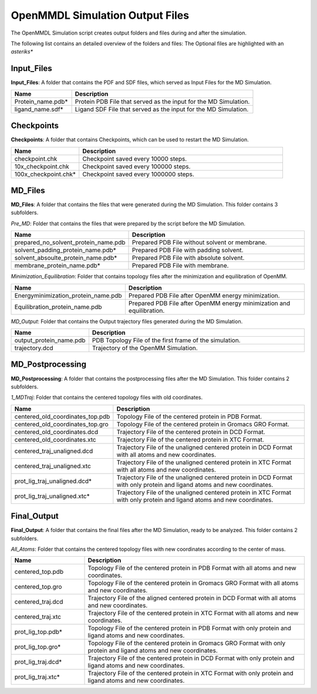 **OpenMMDL Simulation Output Files**
=================================

The OpenMMDL Simulation script creates output folders and files during and after the simulation.

The following list contains an detailed overview of the folders and files:
The Optional files are highlighted with an *asteriks**

Input_Files
------------------------------
**Input_Files**: A folder that contains the PDF and SDF files, which served as Input Files for the MD Simulation.



.. list-table::
   :header-rows: 1
   :widths: 25 75

   * - Name
     - Description
   * - Protein_name.pdb*
     - Protein PDB File that served as the input for the MD Simulation.
   * - ligand_name.sdf*
     - Ligand SDF File that served as the input for the MD Simulation.

Checkpoints
------------------------------

**Checkpoints**: A folder that contains Checkpoints, which can be used to restart the MD Simulation.


.. list-table::
   :header-rows: 1
   :widths: 25 75

   * - Name
     - Description
   * - checkpoint.chk
     - Checkpoint saved every 10000 steps.
   * - 10x_checkpoint.chk
     - Checkpoint saved every 100000 steps.
   * - 100x_checkpoint.chk*
     - Checkpoint saved every 1000000 steps.

MD_Files
------------------------------
**MD_Files**: A folder that contains the files that were generated during the MD Simulation. This folder contains 3 subfolders.

*Pre_MD*: Folder that contains the files that were prepared by the script before the MD Simulation.

.. list-table::
   :header-rows: 1
   :widths: 25 75

   * - Name
     - Description
   * - prepared_no_solvent_protein_name.pdb
     - Prepared PDB File without solvent or membrane.
   * - solvent_padding_protein_name.pdb*
     - Prepared PDB File with padding solvent.
   * - solvent_absoulte_protein_name.pdb*
     - Prepared PDB File with absolute solvent.
   * - membrane_protein_name.pdb*
     - Prepared PDB File with membrane.

*Minimization_Equilibration*: Folder that contains topology files after the minimization and equilibration of OpenMM.

.. list-table::
   :header-rows: 1
   :widths: 25 75

   * - Name
     - Description
   * - Energyminimization_protein_name.pdb
     - Prepared PDB File after OpenMM energy minimization.
   * - Equilibration_protein_name.pdb
     - Prepared PDB File after OpenMM energy minimization and equilibration.

*MD_Output*: Folder that contains the Output trajectory files generated during the MD Simulation.


.. list-table::
   :header-rows: 1
   :widths: 25 75

   * - Name
     - Description
   * - output_protein_name.pdb
     - PDB Topology File of the first frame of the simulation.
   * - trajectory.dcd
     - Trajectory of the OpenMM Simulation.


MD_Postprocessing
------------------------------
**MD_Postprocessing**: A folder that contains the postprocessing files after the MD Simulation. This folder contains 2 subfolders.

*1_MDTraj*: Folder that contains the centered topology files with old coordinates.


.. list-table::
   :header-rows: 1
   :widths: 25 75

   * - Name
     - Description
   * - centered_old_coordinates_top.pdb
     - Topology File of the centered protein in PDB Format.
   * - centered_old_coordinates_top.gro
     - Topology File of the centered protein in Gromacs GRO Format.
   * - centered_old_coordinates.dcd
     - Trajectory File of the centered protein in DCD Format.
   * - centered_old_coordinates.xtc
     - Trajectory File of the centered protein in XTC Format.
   * - centered_traj_unaligned.dcd
     - Trajectory File of the unaligned centered protein in DCD Format with all atoms and new coordinates.
   * - centered_traj_unaligned.xtc
     - Trajectory File of the unaligned centered protein in XTC Format with all atoms and new coordinates.
   * - prot_lig_traj_unaligned.dcd*
     - Trajectory File of the unaligned centered protein in DCD Format with only protein and ligand atoms and new coordinates.
   * - prot_lig_traj_unaligned.xtc*
     - Trajectory File of the unaligned centered protein in XTC Format with only protein and ligand atoms and new coordinates.
     
Final_Output
------------------------------
**Final_Output**: A folder that contains the final files after the MD Simulation, ready to be analyzed. This folder contains 2 subfolders.

*All_Atoms*: Folder that contains the centered topology files with new coordinates according to the center of mass.

.. list-table::
   :header-rows: 1
   :widths: 25 75

   * - Name
     - Description
   * - centered_top.pdb
     - Topology File of the centered protein in PDB Format with all atoms and new coordinates.
   * - centered_top.gro
     - Topology File of the centered protein in Gromacs GRO Format with all atoms and new coordinates.
   * - centered_traj.dcd
     - Trajectory File of the aligned centered protein in DCD Format with all atoms and new coordinates.
   * - centered_traj.xtc
     - Trajectory File of the centered protein in XTC Format with all atoms and new coordinates.
   * - prot_lig_top.pdb*
     - Topology File of the centered protein in PDB Format with only protein and ligand atoms and new coordinates.
   * - prot_lig_top.gro*
     - Topology File of the centered protein in Gromacs GRO Format with only protein and ligand atoms and new coordinates.
   * - prot_lig_traj.dcd*
     - Trajectory File of the centered protein in DCD Format with only protein and ligand atoms and new coordinates.
   * - prot_lig_traj.xtc*
     - Trajectory File of the centered protein in XTC Format with only protein and ligand atoms and new coordinates.

